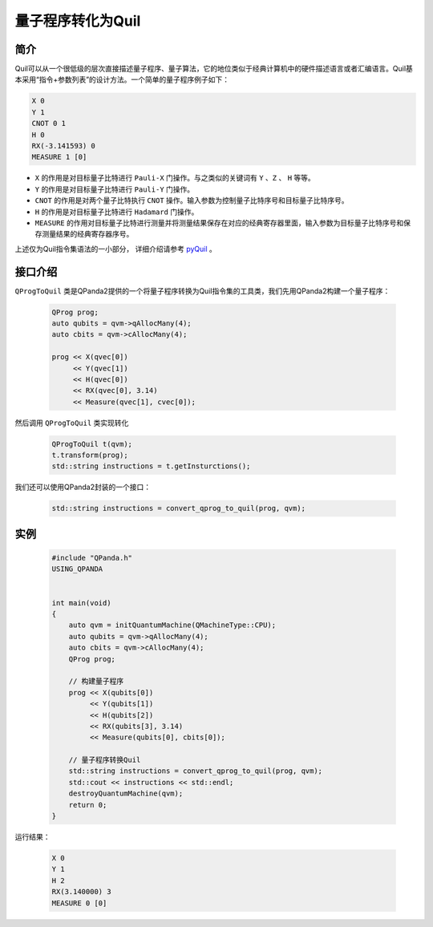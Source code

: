 .. _QProgToQuil:

量子程序转化为Quil
======================

简介
--------------

| Quil可以从一个很低级的层次直接描述量子程序、量子算法，它的地位类似于经典计算机中的硬件描述语言或者汇编语言。Quil基本采用“指令+参数列表”的设计方法。一个简单的量子程序例子如下：

.. code-block:: c

    X 0
    Y 1
    CNOT 0 1
    H 0
    RX(-3.141593) 0
    MEASURE 1 [0]

- ``X`` 的作用是对目标量子比特进行 ``Pauli-X`` 门操作。与之类似的关键词有 ``Y`` 、``Z``  、 ``H`` 等等。
- ``Y`` 的作用是对目标量子比特进行 ``Pauli-Y`` 门操作。
- ``CNOT`` 的作用是对两个量子比特执行 ``CNOT`` 操作。输入参数为控制量子比特序号和目标量子比特序号。
- ``H`` 的作用是对目标量子比特进行 ``Hadamard`` 门操作。
- ``MEASURE`` 的作用对目标量子比特进行测量并将测量结果保存在对应的经典寄存器里面，输入参数为目标量子比特序号和保存测量结果的经典寄存器序号。

.. _pyQuil: https://pyquil.readthedocs.io/en/stable/compiler.html

上述仅为Quil指令集语法的一小部分， 详细介绍请参考 pyQuil_ 。

接口介绍
-----------------

``QProgToQuil`` 类是QPanda2提供的一个将量子程序转换为Quil指令集的工具类，我们先用QPanda2构建一个量子程序：

    .. code-block:: c
          
        QProg prog;
        auto qubits = qvm->qAllocMany(4);
        auto cbits = qvm->cAllocMany(4);

        prog << X(qvec[0])
             << Y(qvec[1])
             << H(qvec[0])
             << RX(qvec[0], 3.14)
             << Measure(qvec[1], cvec[0]);
然后调用 ``QProgToQuil`` 类实现转化

    .. code-block:: c
          
        QProgToQuil t(qvm);
        t.transform(prog);
        std::string instructions = t.getInsturctions();

我们还可以使用QPanda2封装的一个接口：

    .. code-block:: c
          
        std::string instructions = convert_qprog_to_quil(prog, qvm);

实例
---------------

    .. code-block:: c

        #include "QPanda.h"
        USING_QPANDA


        int main(void)
        {
            auto qvm = initQuantumMachine(QMachineType::CPU);
            auto qubits = qvm->qAllocMany(4);
            auto cbits = qvm->cAllocMany(4);
            QProg prog;

            // 构建量子程序
            prog << X(qubits[0])
                 << Y(qubits[1])
                 << H(qubits[2])
                 << RX(qubits[3], 3.14)
                 << Measure(qubits[0], cbits[0]);

            // 量子程序转换Quil
            std::string instructions = convert_qprog_to_quil(prog, qvm);
            std::cout << instructions << std::endl;
            destroyQuantumMachine(qvm);
            return 0;
        }

运行结果：

    .. code-block:: c

        X 0
        Y 1
        H 2
        RX(3.140000) 3
        MEASURE 0 [0]
